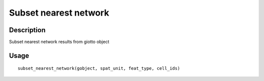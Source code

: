 Subset nearest network
----------------------

Description
~~~~~~~~~~~

Subset nearest network results from giotto object

Usage
~~~~~

::

   subset_nearest_network(gobject, spat_unit, feat_type, cell_ids)

